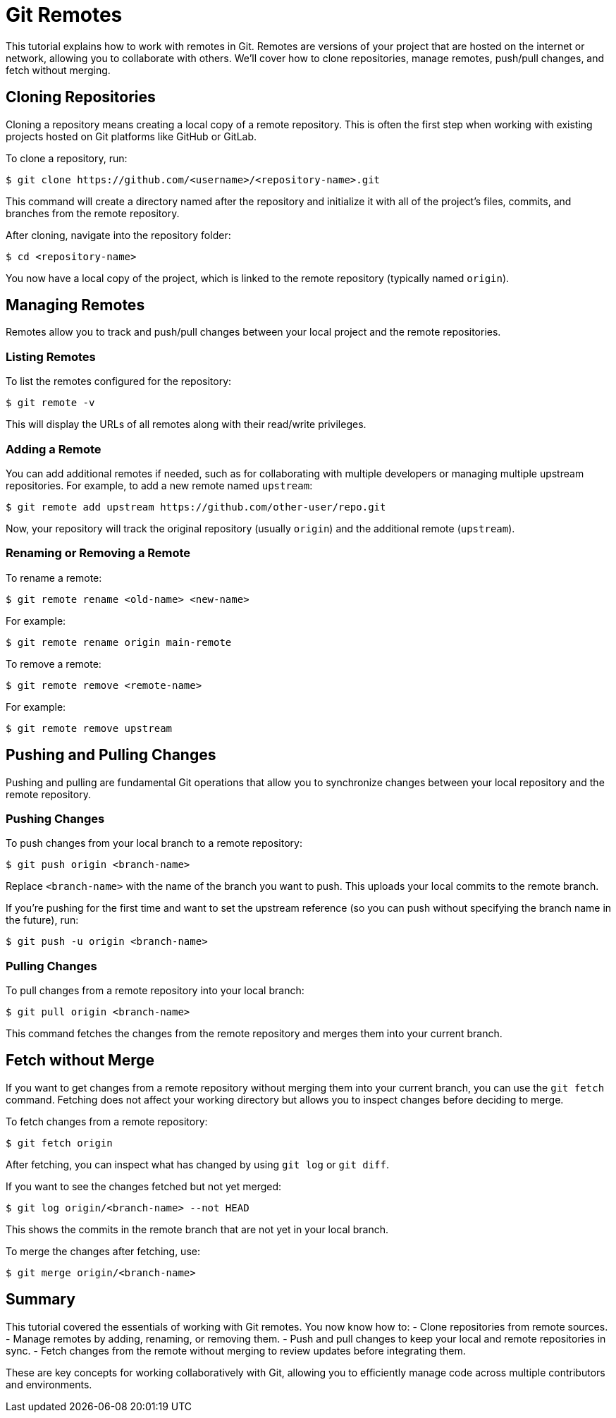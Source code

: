= Git Remotes

This tutorial explains how to work with remotes in Git. 
Remotes are versions of your project that are hosted on the internet or network, allowing you to collaborate with others. 
We’ll cover how to clone repositories, manage remotes, push/pull changes, and fetch without merging.


== Cloning Repositories

Cloning a repository means creating a local copy of a remote repository. This is often the first step when working with existing projects hosted on Git platforms like GitHub or GitLab.

To clone a repository, run:

[source,console]
----
$ git clone https://github.com/<username>/<repository-name>.git
----

This command will create a directory named after the repository and initialize it with all of the project’s files, commits, and branches from the remote repository.

After cloning, navigate into the repository folder:

[source,console]
----
$ cd <repository-name>
----

You now have a local copy of the project, which is linked to the remote repository (typically named `origin`).

== Managing Remotes

Remotes allow you to track and push/pull changes between your local project and the remote repositories.

=== Listing Remotes

To list the remotes configured for the repository:

[source,console]
----
$ git remote -v
----

This will display the URLs of all remotes along with their read/write privileges.

=== Adding a Remote

You can add additional remotes if needed, such as for collaborating with multiple developers or managing multiple upstream repositories. For example, to add a new remote named `upstream`:

[source,console]
----
$ git remote add upstream https://github.com/other-user/repo.git
----

Now, your repository will track the original repository (usually `origin`) and the additional remote (`upstream`).

=== Renaming or Removing a Remote

To rename a remote:

[source,console]
----
$ git remote rename <old-name> <new-name>
----

For example:

[source,console]
----
$ git remote rename origin main-remote
----

To remove a remote:

[source,console]
----
$ git remote remove <remote-name>
----

For example:

[source,console]
----
$ git remote remove upstream
----

== Pushing and Pulling Changes

Pushing and pulling are fundamental Git operations that allow you to synchronize changes between your local repository and the remote repository.

=== Pushing Changes

To push changes from your local branch to a remote repository:

[source,console]
----
$ git push origin <branch-name>
----

Replace `<branch-name>` with the name of the branch you want to push. This uploads your local commits to the remote branch.

If you're pushing for the first time and want to set the upstream reference (so you can push without specifying the branch name in the future), run:

[source,console]
----
$ git push -u origin <branch-name>
----

=== Pulling Changes

To pull changes from a remote repository into your local branch:

[source,console]
----
$ git pull origin <branch-name>
----

This command fetches the changes from the remote repository and merges them into your current branch.

== Fetch without Merge

If you want to get changes from a remote repository without merging them into your current branch, you can use the `git fetch` command. Fetching does not affect your working directory but allows you to inspect changes before deciding to merge.

To fetch changes from a remote repository:

[source,console]
----
$ git fetch origin
----

After fetching, you can inspect what has changed by using `git log` or `git diff`.

If you want to see the changes fetched but not yet merged:

[source,console]
----
$ git log origin/<branch-name> --not HEAD
----

This shows the commits in the remote branch that are not yet in your local branch.

To merge the changes after fetching, use:

[source,console]
----
$ git merge origin/<branch-name>
----

== Summary

This tutorial covered the essentials of working with Git remotes. You now know how to:
- Clone repositories from remote sources.
- Manage remotes by adding, renaming, or removing them.
- Push and pull changes to keep your local and remote repositories in sync.
- Fetch changes from the remote without merging to review updates before integrating them.

These are key concepts for working collaboratively with Git, allowing you to efficiently manage code across multiple contributors and environments.